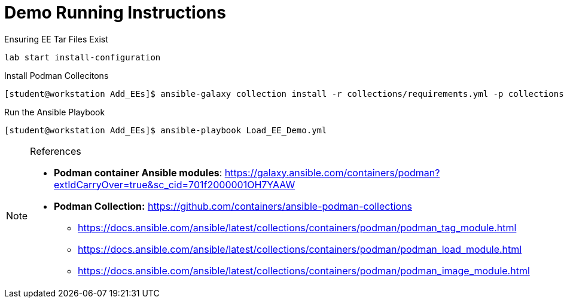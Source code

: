 = Demo Running Instructions

.Ensuring EE Tar Files Exist
[source,bash]
----
lab start install-configuration
----

.Install Podman Collecitons
[source,bash]
----
[student@workstation Add_EEs]$ ansible-galaxy collection install -r collections/requirements.yml -p collections/
----


.Run the Ansible Playbook
[source,bash]
----
[student@workstation Add_EEs]$ ansible-playbook Load_EE_Demo.yml
----


.References
[NOTE]
======

* *Podman container Ansible modules*: https://galaxy.ansible.com/containers/podman?extIdCarryOver=true&sc_cid=701f2000001OH7YAAW
* *Podman Collection:* https://github.com/containers/ansible-podman-collections
** https://docs.ansible.com/ansible/latest/collections/containers/podman/podman_tag_module.html
** https://docs.ansible.com/ansible/latest/collections/containers/podman/podman_load_module.html
** https://docs.ansible.com/ansible/latest/collections/containers/podman/podman_image_module.html

======
